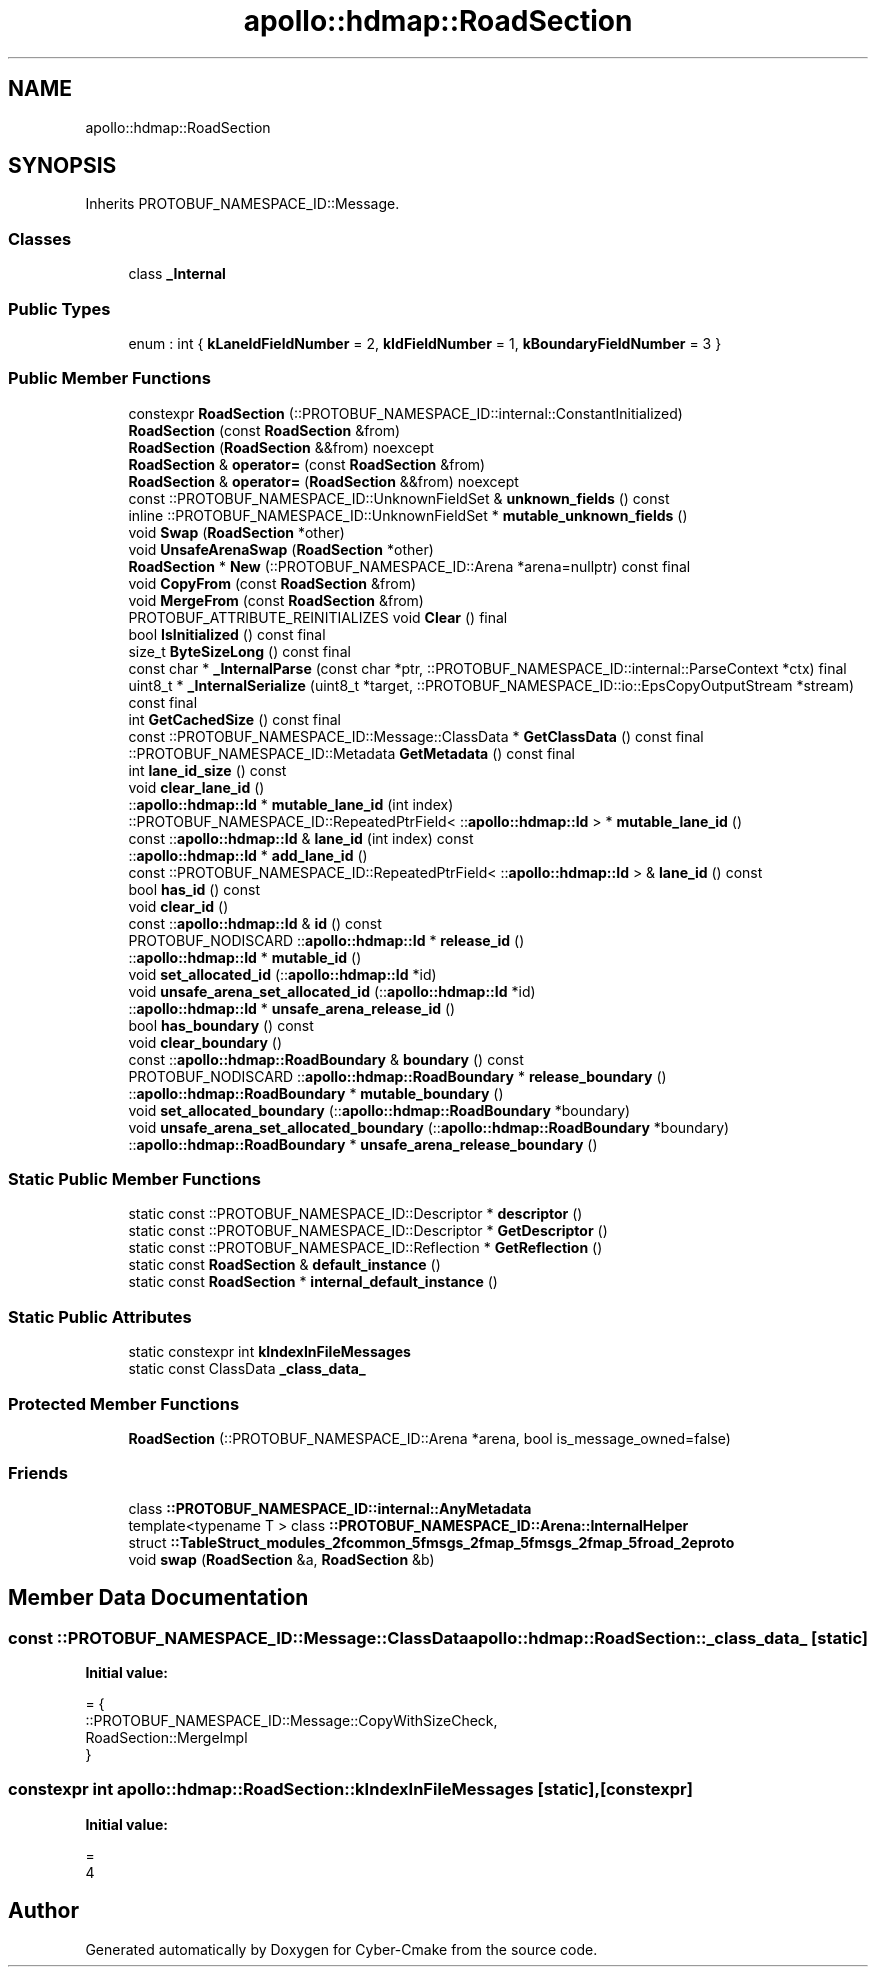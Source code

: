 .TH "apollo::hdmap::RoadSection" 3 "Sun Sep 3 2023" "Version 8.0" "Cyber-Cmake" \" -*- nroff -*-
.ad l
.nh
.SH NAME
apollo::hdmap::RoadSection
.SH SYNOPSIS
.br
.PP
.PP
Inherits PROTOBUF_NAMESPACE_ID::Message\&.
.SS "Classes"

.in +1c
.ti -1c
.RI "class \fB_Internal\fP"
.br
.in -1c
.SS "Public Types"

.in +1c
.ti -1c
.RI "enum : int { \fBkLaneIdFieldNumber\fP = 2, \fBkIdFieldNumber\fP = 1, \fBkBoundaryFieldNumber\fP = 3 }"
.br
.in -1c
.SS "Public Member Functions"

.in +1c
.ti -1c
.RI "constexpr \fBRoadSection\fP (::PROTOBUF_NAMESPACE_ID::internal::ConstantInitialized)"
.br
.ti -1c
.RI "\fBRoadSection\fP (const \fBRoadSection\fP &from)"
.br
.ti -1c
.RI "\fBRoadSection\fP (\fBRoadSection\fP &&from) noexcept"
.br
.ti -1c
.RI "\fBRoadSection\fP & \fBoperator=\fP (const \fBRoadSection\fP &from)"
.br
.ti -1c
.RI "\fBRoadSection\fP & \fBoperator=\fP (\fBRoadSection\fP &&from) noexcept"
.br
.ti -1c
.RI "const ::PROTOBUF_NAMESPACE_ID::UnknownFieldSet & \fBunknown_fields\fP () const"
.br
.ti -1c
.RI "inline ::PROTOBUF_NAMESPACE_ID::UnknownFieldSet * \fBmutable_unknown_fields\fP ()"
.br
.ti -1c
.RI "void \fBSwap\fP (\fBRoadSection\fP *other)"
.br
.ti -1c
.RI "void \fBUnsafeArenaSwap\fP (\fBRoadSection\fP *other)"
.br
.ti -1c
.RI "\fBRoadSection\fP * \fBNew\fP (::PROTOBUF_NAMESPACE_ID::Arena *arena=nullptr) const final"
.br
.ti -1c
.RI "void \fBCopyFrom\fP (const \fBRoadSection\fP &from)"
.br
.ti -1c
.RI "void \fBMergeFrom\fP (const \fBRoadSection\fP &from)"
.br
.ti -1c
.RI "PROTOBUF_ATTRIBUTE_REINITIALIZES void \fBClear\fP () final"
.br
.ti -1c
.RI "bool \fBIsInitialized\fP () const final"
.br
.ti -1c
.RI "size_t \fBByteSizeLong\fP () const final"
.br
.ti -1c
.RI "const char * \fB_InternalParse\fP (const char *ptr, ::PROTOBUF_NAMESPACE_ID::internal::ParseContext *ctx) final"
.br
.ti -1c
.RI "uint8_t * \fB_InternalSerialize\fP (uint8_t *target, ::PROTOBUF_NAMESPACE_ID::io::EpsCopyOutputStream *stream) const final"
.br
.ti -1c
.RI "int \fBGetCachedSize\fP () const final"
.br
.ti -1c
.RI "const ::PROTOBUF_NAMESPACE_ID::Message::ClassData * \fBGetClassData\fP () const final"
.br
.ti -1c
.RI "::PROTOBUF_NAMESPACE_ID::Metadata \fBGetMetadata\fP () const final"
.br
.ti -1c
.RI "int \fBlane_id_size\fP () const"
.br
.ti -1c
.RI "void \fBclear_lane_id\fP ()"
.br
.ti -1c
.RI "::\fBapollo::hdmap::Id\fP * \fBmutable_lane_id\fP (int index)"
.br
.ti -1c
.RI "::PROTOBUF_NAMESPACE_ID::RepeatedPtrField< ::\fBapollo::hdmap::Id\fP > * \fBmutable_lane_id\fP ()"
.br
.ti -1c
.RI "const ::\fBapollo::hdmap::Id\fP & \fBlane_id\fP (int index) const"
.br
.ti -1c
.RI "::\fBapollo::hdmap::Id\fP * \fBadd_lane_id\fP ()"
.br
.ti -1c
.RI "const ::PROTOBUF_NAMESPACE_ID::RepeatedPtrField< ::\fBapollo::hdmap::Id\fP > & \fBlane_id\fP () const"
.br
.ti -1c
.RI "bool \fBhas_id\fP () const"
.br
.ti -1c
.RI "void \fBclear_id\fP ()"
.br
.ti -1c
.RI "const ::\fBapollo::hdmap::Id\fP & \fBid\fP () const"
.br
.ti -1c
.RI "PROTOBUF_NODISCARD ::\fBapollo::hdmap::Id\fP * \fBrelease_id\fP ()"
.br
.ti -1c
.RI "::\fBapollo::hdmap::Id\fP * \fBmutable_id\fP ()"
.br
.ti -1c
.RI "void \fBset_allocated_id\fP (::\fBapollo::hdmap::Id\fP *id)"
.br
.ti -1c
.RI "void \fBunsafe_arena_set_allocated_id\fP (::\fBapollo::hdmap::Id\fP *id)"
.br
.ti -1c
.RI "::\fBapollo::hdmap::Id\fP * \fBunsafe_arena_release_id\fP ()"
.br
.ti -1c
.RI "bool \fBhas_boundary\fP () const"
.br
.ti -1c
.RI "void \fBclear_boundary\fP ()"
.br
.ti -1c
.RI "const ::\fBapollo::hdmap::RoadBoundary\fP & \fBboundary\fP () const"
.br
.ti -1c
.RI "PROTOBUF_NODISCARD ::\fBapollo::hdmap::RoadBoundary\fP * \fBrelease_boundary\fP ()"
.br
.ti -1c
.RI "::\fBapollo::hdmap::RoadBoundary\fP * \fBmutable_boundary\fP ()"
.br
.ti -1c
.RI "void \fBset_allocated_boundary\fP (::\fBapollo::hdmap::RoadBoundary\fP *boundary)"
.br
.ti -1c
.RI "void \fBunsafe_arena_set_allocated_boundary\fP (::\fBapollo::hdmap::RoadBoundary\fP *boundary)"
.br
.ti -1c
.RI "::\fBapollo::hdmap::RoadBoundary\fP * \fBunsafe_arena_release_boundary\fP ()"
.br
.in -1c
.SS "Static Public Member Functions"

.in +1c
.ti -1c
.RI "static const ::PROTOBUF_NAMESPACE_ID::Descriptor * \fBdescriptor\fP ()"
.br
.ti -1c
.RI "static const ::PROTOBUF_NAMESPACE_ID::Descriptor * \fBGetDescriptor\fP ()"
.br
.ti -1c
.RI "static const ::PROTOBUF_NAMESPACE_ID::Reflection * \fBGetReflection\fP ()"
.br
.ti -1c
.RI "static const \fBRoadSection\fP & \fBdefault_instance\fP ()"
.br
.ti -1c
.RI "static const \fBRoadSection\fP * \fBinternal_default_instance\fP ()"
.br
.in -1c
.SS "Static Public Attributes"

.in +1c
.ti -1c
.RI "static constexpr int \fBkIndexInFileMessages\fP"
.br
.ti -1c
.RI "static const ClassData \fB_class_data_\fP"
.br
.in -1c
.SS "Protected Member Functions"

.in +1c
.ti -1c
.RI "\fBRoadSection\fP (::PROTOBUF_NAMESPACE_ID::Arena *arena, bool is_message_owned=false)"
.br
.in -1c
.SS "Friends"

.in +1c
.ti -1c
.RI "class \fB::PROTOBUF_NAMESPACE_ID::internal::AnyMetadata\fP"
.br
.ti -1c
.RI "template<typename T > class \fB::PROTOBUF_NAMESPACE_ID::Arena::InternalHelper\fP"
.br
.ti -1c
.RI "struct \fB::TableStruct_modules_2fcommon_5fmsgs_2fmap_5fmsgs_2fmap_5froad_2eproto\fP"
.br
.ti -1c
.RI "void \fBswap\fP (\fBRoadSection\fP &a, \fBRoadSection\fP &b)"
.br
.in -1c
.SH "Member Data Documentation"
.PP 
.SS "const ::PROTOBUF_NAMESPACE_ID::Message::ClassData apollo::hdmap::RoadSection::_class_data_\fC [static]\fP"
\fBInitial value:\fP
.PP
.nf
= {
    ::PROTOBUF_NAMESPACE_ID::Message::CopyWithSizeCheck,
    RoadSection::MergeImpl
}
.fi
.SS "constexpr int apollo::hdmap::RoadSection::kIndexInFileMessages\fC [static]\fP, \fC [constexpr]\fP"
\fBInitial value:\fP
.PP
.nf
=
    4
.fi


.SH "Author"
.PP 
Generated automatically by Doxygen for Cyber-Cmake from the source code\&.
